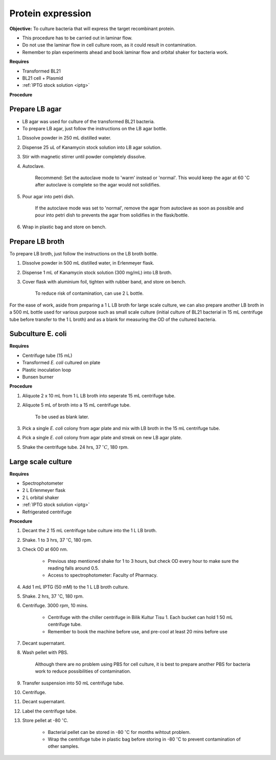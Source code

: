.. _protein-expression:

Protein expression
==================

**Objective:** To culture bacteria that will express the target recombinant protein. 

* This procedure has to be carried out in laminar flow. 
* Do not use the laminar flow in cell culture room, as it could result in contamination. 
* Remember to plan experiments ahead and book laminar flow and orbital shaker for bacteria work.

**Requires**

* Transformed BL21
* BL21 cell + Plasmid
* :ref:`IPTG stock solution <iptg>`

**Procedure**

Prepare LB agar
---------------

* LB agar was used for culture of the transformed BL21 bacteria. 
* To prepare LB agar, just follow the instructions on the LB agar bottle. 


#. Dissolve powder in 250 mL distilled water. 
#. Dispense 25 uL of Kanamycin stock solution into LB agar solution.
#. Stir with magnetic stirrer until powder completely dissolve. 
#. Autoclave.

    Recommend: Set the autoclave mode to 'warm' instead or 'normal'. This would keep the agar at 60 :math:`^{\circ}`\ C after autoclave is complete so the agar would not solidifies. 

#. Pour agar into petri dish. 

    If the autoclave mode was set to 'normal', remove the agar from autoclave as soon as possible and pour into petri dish to prevents the agar from solidifies in the flask/bottle.

#. Wrap in plastic bag and store on bench. 

Prepare LB broth
----------------

To prepare LB broth, just follow the instructions on the LB broth bottle.

#. Dissolve powder in 500 mL distilled water, in Erlenmeyer flask. 
#. Dispense 1 mL of Kanamycin stock solution (300 mg/mL) into LB broth. 
#. Cover flask with aluminium foil, tighten with rubber band, and store on bench. 
  
    To reduce risk of contamination, can use 2 L bottle. 

For the ease of work, aside from preparing a 1 L LB broth for large scale culture, we can also prepare another LB broth in a 500 mL bottle used for various purpose such as small scale culture (initial culture of BL21 bacterial in 15 mL centrifuge tube before transfer to the 1 L broth) and as a blank for measuring the OD of the cultured bacteria. 

Subculture E. coli
------------------

**Requires**

* Centrifuge tube (15 mL)
* Transformed *E. coli* cultured on plate 
* Plastic inoculation loop
* Bunsen burner

**Procedure** 

#. Aliquote 2 x 10 mL from 1 L LB broth into seperate 15 mL centrifuge tube. 
#. Aliquote 5 mL of broth into a 15 mL centrifuge tube. 

    To be used as blank later. 

#. Pick a single *E. coli* colony from agar plate and mix with LB broth in the 15 mL centrifuge tube.
#. Pick a single *E. coli* colony from agar plate and streak on new LB agar plate. 
#. Shake the centrifuge tube. 24 hrs, 37 :math:`^{\circ} C`, 180 rpm.

Large scale culture
-------------------

**Requires**

* Spectrophotometer
* 2 L Erlenmeyer flask
* 2 L orbital shaker
* :ref:`IPTG stock solution <iptg>`
* Refrigerated centrifuge 

**Procedure**

#. Decant the 2 15 mL centrifuge tube culture into the 1 L LB broth. 
#. Shake. 1 to 3 hrs, 37 :math:`^{\circ}`\ C, 180 rpm. 
#. Check OD at 600 nm. 

    * Previous step mentioned shake for 1 to 3 hours, but check OD every hour to make sure the reading falls around 0.5.
    * Access to spectrophotometer: Faculty of Pharmacy.

#. Add 1 mL IPTG (50 mM) to the 1 L LB broth culture. 
#. Shake. 2 hrs, 37 :math:`^{\circ}`\ C, 180 rpm.
#. Centrifuge. 3000 rpm, 10 mins. 

    * Centrifuge with the chiller centrifuge in Bilik Kultur Tisu 1. Each bucket can hold 1 50 mL centrifuge tube. 
    * Remember to book the machine before use, and pre-cool at least 20 mins before use 

#. Decant supernatant. 
#. Wash pellet with PBS. 

    Although there are no problem using PBS for cell culture, it is best to prepare another PBS for bacteria work to reduce possibilities of contamination. 

#. Transfer suspension into 50 mL centrifuge tube. 
#. Centrifuge. 
#. Decant supernatant. 
#. Label the centrifuge tube.
#. Store pellet at -80 :math:`^{\circ}`\ C.

    * Bacterial pellet can be stored in -80 :math:`^{\circ}`\ C for months wihtout problem. 
    * Wrap the centrifuge tube in plastic bag before storing in -80 :math:`^{\circ}`\ C to prevent contamination of other samples.  